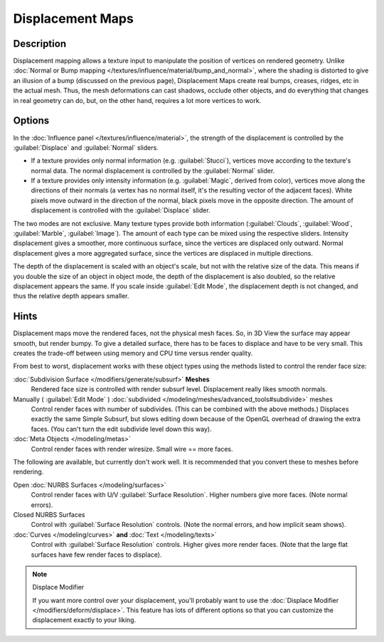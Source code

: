 
Displacement Maps
*****************

Description
-----------

Displacement mapping allows a texture input to manipulate the position of vertices on rendered geometry.
Unlike :doc:`Normal or Bump mapping </textures/influence/material/bump_and_normal>`,
where the shading is distorted to give an illusion of a bump (discussed on the previous page),
Displacement Maps create real bumps, creases, ridges, etc in the actual mesh. Thus,
the mesh deformations can cast shadows, occlude other objects,
and do everything that changes in real geometry can do, but, on the other hand, requires a lot more vertices to work.


Options
-------

In the :doc:`Influence panel </textures/influence/material>`, the strength of the displacement is controlled by the :guilabel:`Displace` and :guilabel:`Normal` sliders.

- If a texture provides only normal information (e.g. :guilabel:`Stucci`),
  vertices move according to the texture's normal data.
  The normal displacement is controlled by the :guilabel:`Normal` slider.
- If a texture provides only intensity information (e.g. :guilabel:`Magic`, derived from color),
  vertices move along the directions of their normals (a vertex has no normal itself,
  it's the resulting vector of the adjacent faces). White pixels move outward in the direction of the normal,
  black pixels move in the opposite direction.
  The amount of displacement is controlled with the :guilabel:`Displace` slider.

The two modes are not exclusive. Many texture types provide both information
(:guilabel:`Clouds`, :guilabel:`Wood`, :guilabel:`Marble`, :guilabel:`Image`).
The amount of each type can be mixed using the respective sliders.
Intensity displacement gives a smoother, more continuous surface,
since the vertices are displaced only outward.
Normal displacement gives a more aggregated surface,
since the vertices are displaced in multiple directions.

The depth of the displacement is scaled with an object's scale,
but not with the relative size of the data.
This means if you double the size of an object in object mode,
the depth of the displacement is also doubled, so the relative displacement appears the same.
If you scale inside :guilabel:`Edit Mode`, the displacement depth is not changed,
and thus the relative depth appears smaller.


Hints
-----

Displacement maps move the rendered faces, not the physical mesh faces. So,
in 3D View the surface may appear smooth, but render bumpy. To give a detailed surface,
there has to be faces to displace and have to be very small.
This creates the trade-off between using memory and CPU time versus render quality.

From best to worst, displacement works with these object types using the methods listed to
control the render face size:

:doc:`Subdivision Surface </modifiers/generate/subsurf>` **Meshes**
   Rendered face size is controlled with render subsurf level. Displacement really likes smooth normals.
Manually ( :guilabel:`Edit Mode` ) :doc:`subdivided </modeling/meshes/advanced_tools#subdivide>` meshes
   Control render faces with number of subdivides.
   (This can be combined with the above methods.) Displaces exactly the same Simple Subsurf,
   but slows editing down because of the OpenGL overhead of drawing the extra faces.
   (You can't turn the edit subdivide level down this way).
:doc:`Meta Objects </modeling/metas>`
   Control render faces with render wiresize. Small wire == more faces.

The following are available, but currently don't work well.
It is recommended that you convert these to meshes before rendering.

Open :doc:`NURBS Surfaces </modeling/surfaces>`
   Control render faces with U/V :guilabel:`Surface Resolution`. Higher numbers give more faces. (Note normal errors).
Closed NURBS Surfaces
   Control with :guilabel:`Surface Resolution` controls. (Note the normal errors, and how implicit seam shows).
:doc:`Curves </modeling/curves>` **and** :doc:`Text </modeling/texts>`
   Control with :guilabel:`Surface Resolution` controls. Higher gives more render faces. (Note that the large flat surfaces have few render faces to displace).


.. note:: Displace Modifier

   If you want more control over your displacement,
   you'll probably want to use the :doc:`Displace Modifier </modifiers/deform/displace>`.
   This feature has lots of different options so that you can customize the displacement exactly to your liking.

